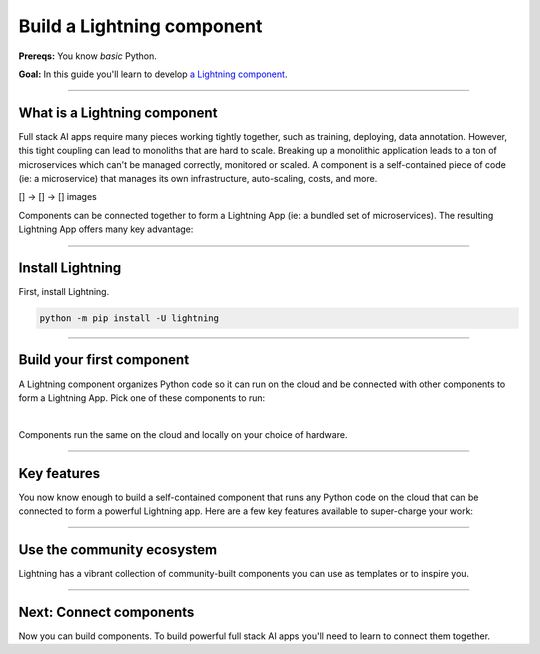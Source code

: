 ###########################
Build a Lightning component
###########################
**Prereqs:** You know *basic* Python.

**Goal:** In this guide you'll learn to develop `a Lightning component <https://lightning.ai/components>`_.

.. join_slack::
   :align: left
----

*****************************
What is a Lightning component
*****************************
Full stack AI apps require many pieces working tightly together, such as training, deploying, data annotation. However, this tight coupling
can lead to monoliths that are hard to scale. Breaking up a monolithic application leads to a ton of microservices which can't be managed
correctly, monitored or scaled. A component is a self-contained piece of code (ie: a microservice) that manages its own infrastructure,
auto-scaling, costs, and more.

[] -> [] -> [] images

Components can be connected together to form a Lightning App (ie: a bundled set of microservices). The resulting Lightning App offers
many key advantage:

.. collapse:: Packaged code

   |

   Lightning apps bundles components into an app that runs in any environment. The same code will run on your laptop, 
   or any cloud or private clusters. You don't have to think about the cluster or know anything about the cloud.

.. collapse:: Modularity

   |

   Components are modular and inter-operable by design. Leverage our vibrant community of components so you don't
   have to build each piece of the system yourself.

.. collapse:: Rapid iteration

   |

   Iterate through ideas in hours not months because you don't have to learn a million other concepts that the components 
   handle for you such as kubernetes, cost management, auto-scaling and more.

.. collapse:: Cost control

   |

   The component run-time has been optimized for cost management to support the largest machine-learning workloads.
   Lower your cloud bill with machines that shut down or spin up faster. 

.. collapse:: Build systems not scripts

   |

   The Lightning structure forces best practices so you don't have to be an expert production engineer.
   Although it feels like you're writing a script, you are actually building a production-ready system.

----

*****************
Install Lightning
*****************
First, install Lightning.

.. code:: bash

    python -m pip install -U lightning

.. collapse:: Mac M1/M2/M3 and Windows users

   |

   **Mac**

   To install on Mac, set these 2 environment variables   
   
   .. code-block:: bash

      # needed for M1/M2/M3
      export GRPC_PYTHON_BUILD_SYSTEM_OPENSSL=1
      export GRPC_PYTHON_BUILD_SYSTEM_ZLIB=1

      python -m pip install -U lightning

   **Windows users**

   To install on Windows:

   - setup an alias for Python: python=python3
   - Add the root folder of Lightning to the Environment Variables to PATH

----

**************************
Build your first component
**************************
A Lightning component organizes Python code so it can run on the cloud and be connected with other components to form a Lightning App.
Pick one of these components to run:

.. lit_tabs::
   :titles: Hello world; Train PyTorch on cloud GPUs; Train PyTorch ⚡ on cloud GPUs; Deploy a model on cloud GPUs; Run a model script; Build a model web UI
   :code_files: ./hello_components/hello_world.py; ./hello_components/train_pytorch.py; ./hello_components/train_ptl.py; ./hello_components/deploy_model.py; ./hello_components/run_script.py; ./hello_components/build_demo.py
   :highlights: 1;2;3;4;5;6
   :app_id: abc123
   :tab_rows: 3
   :height: 385px

|

Components run the same on the cloud and locally on your choice of hardware.

.. lit_tabs::
   :titles: Lightning Cloud (fully-managed); Your AWS account; Your own hardware
   :code_files: ./hello_components/code_run_cloud.bash; ./hello_components/code_run_cloud_yours.bash; ./hello_components/code_run_local.bash
   :tab_rows: 3
   :height: 195px

----

************
Key features
************
You now know enough to build a self-contained component that runs any Python code on the cloud that can be connected to form a 
powerful Lightning app. Here are a few key features available to super-charge your work:

.. lit_tabs::
   :titles: 15+ accelerators; Auto-stop idle machines; Auto-timeout submitted work; Use spot machines (~70% discount); Work with massive datasets; Mount cloud storage; Use a custom container
   :code_files: ./key_features/accelerators.py; ./key_features/idle_machine.py; ./key_features/auto_timeout.py; ./key_features/spot.py; ./key_features/massive_dataset.py; ./key_features/mount_data.py; ./key_features/custom_container.py;
   :highlights: 10;10;10;10;10;2,6,9, 10; 7
   :app_id: abc123
   :tab_rows: 3
   :height: 385px

----

***************************
Use the community ecosystem
***************************
Lightning has a vibrant collection of community-built components you can use as templates or to inspire you.


----   

************************
Next: Connect components
************************
Now you can build components. To build powerful full stack AI apps you'll need to learn to connect them together.

.. raw:: html

    <div class="display-card-container">
        <div class="row">

.. Add callout items below this line

.. displayitem::
   :header: Level 2: Connect components
   :description: Learn to connect components
   :col_css: col-md-12
   :button_link: connect_lightning_components.html
   :height: 150
   :tag: beginner

.. raw:: html

        </div>
    </div>
